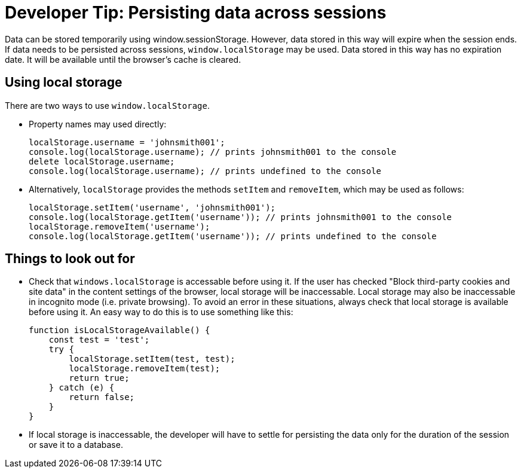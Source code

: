 = Developer Tip: Persisting data across sessions
:page-slug: persisting-data-across-sessions
:page-description: How to persist data that doesn't expire with the session.

Data can be stored temporarily using window.sessionStorage. However, data stored in this way will expire when the session ends. If data needs to be persisted across sessions, `window.localStorage` may be used. Data stored in this way has no expiration date. It will be available until the browser's cache is cleared.

== Using local storage
There are two ways to use `window.localStorage`.

* Property names may used directly:
+
[source,json]
----
localStorage.username = 'johnsmith001';
console.log(localStorage.username); // prints johnsmith001 to the console
delete localStorage.username;
console.log(localStorage.username); // prints undefined to the console
----

* Alternatively, `localStorage` provides the methods `setItem` and `removeItem`, which may be used as follows:
+
[source,json]
----
localStorage.setItem('username', 'johnsmith001');
console.log(localStorage.getItem('username')); // prints johnsmith001 to the console
localStorage.removeItem('username');
console.log(localStorage.getItem('username')); // prints undefined to the console
----

== Things to look out for
* Check that `windows.localStorage` is accessable before using it.
If the user has checked "Block third-party cookies and site data" in the content settings of the browser, local storage will be inaccessable. Local storage may also be inaccessable in incognito mode (i.e. private browsing).
To avoid an error in these situations, always check that local storage is available before using it. An easy way to do this is to
use something like this:
+
[source,json]
----
function isLocalStorageAvailable() {
    const test = 'test';
    try {
        localStorage.setItem(test, test);
        localStorage.removeItem(test);
        return true;
    } catch (e) {
        return false;
    }
}
----

* If local storage is inaccessable, the developer will have to settle for persisting the data only for the duration of the session or save it to a database.